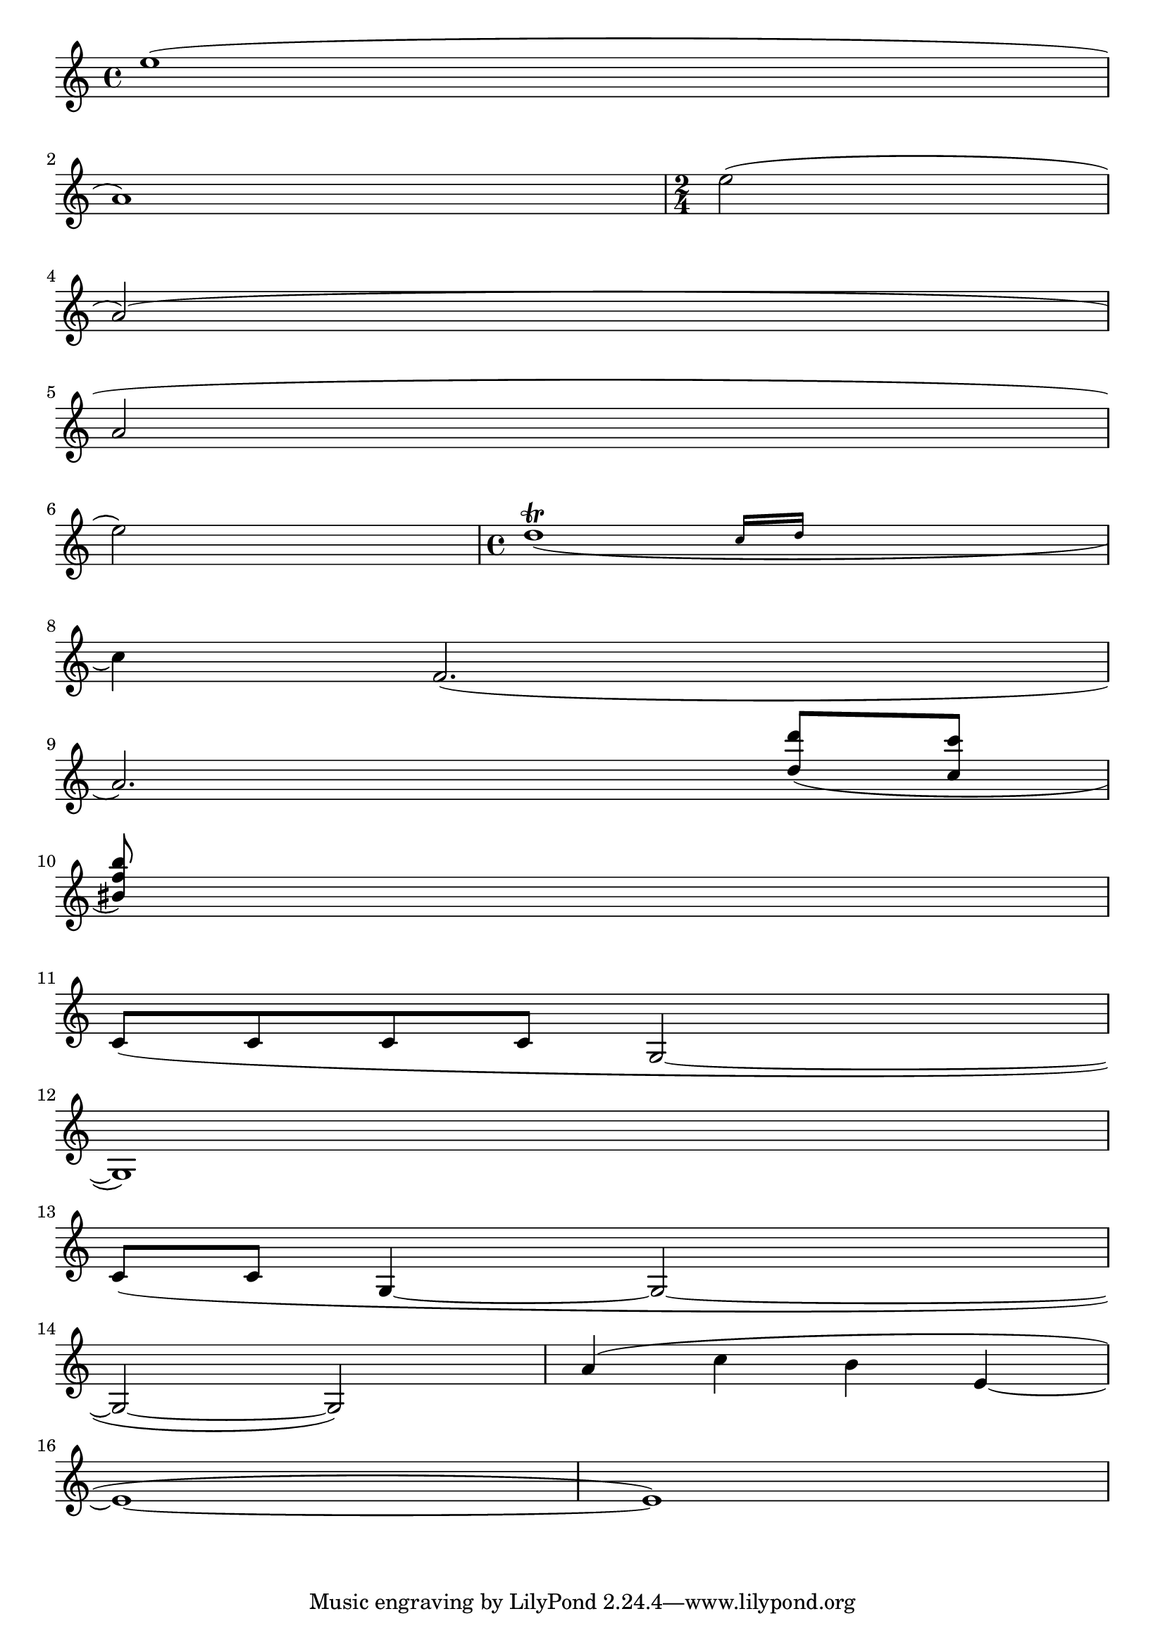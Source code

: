 
\version "2.4.0"

\header{
texidoc="
Across line breaks, slurs behave nicely.  On the left, they extend to
just after the preferatory matter, and on the right to the end of the
staff.  A slur should follow the same vertical direction it would have
in unbroken state.
"
}

\layout {
    raggedright = ##t 
    indent=0.
}

\relative c''{
    e1( \break a,)
    \time 2/4
    e'2( \break a,)(\break
    a2\break
    e'2)
    \time 4/4
    << d1_(\trill
       { s2 \grace {
	   c16[ d] 
       } }
     >>
    \break 
    c4) f='2.(\break
    a2.)
    \stemUp
    <d='' d'>8( <c c'> \break
    <bis f' b>) s2..\break
    \stemNeutral

    \new Voice \relative  {
	c'8[( c c c] g2 ~ | \break
	g1) | \break
	\slurDown c8[( c] g4 ~ g2 ~ | \break
	g2 ~ g2)
    }
    \relative c'' {
	a4( c b4 e, ~ | \break
	e1 ~ | e1)
    }
    
}

